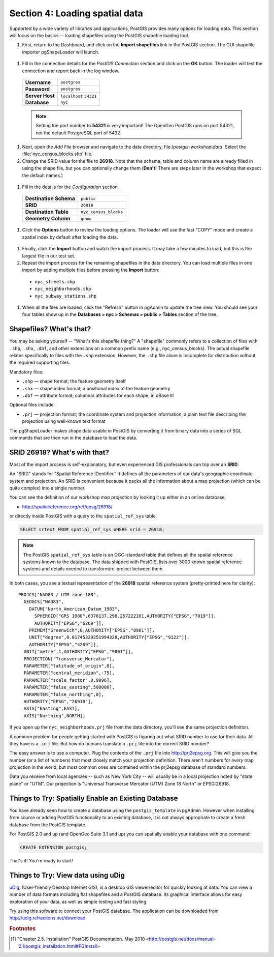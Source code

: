 .. _loading_data:

Section 4: Loading spatial data
===============================

Supported by a wide variety of libraries and applications, PostGIS provides many options for loading data.  This section will focus on the basics -- loading shapefiles using the PostGIS shapefile loading tool.  

#. First, return to the Dashboard, and click on the **Import shapefiles** link in the PostGIS section. The GUI shapefile importer pgShapeLoader will launch.

  .. image:: ./screenshots/pgshapeloader_01.png

#. Fill in the connection details for the *PostGIS Connection* section and click on the **OK** button. The loader will test the connection and report back in the log window.

  .. list-table::

    * - **Username**
      - ``postgres``
    * - **Password**
      - ``postgres``
    * - **Server Host**
      - ``localhost`` ``54321``
    * - **Database**
      - ``nyc``

  .. image:: ./screenshots/pgshapeloader_02.png

  .. note:: 

    Setting the port number to **54321** is very important! The OpenGeo PostGIS runs on port 54321, not the default PostgreSQL port of 5432.

#. Next, open the *Add File* browser and navigate to the data directory, file:`\\postgis-workshop\\data`. Select the :file:`nyc_census_blocks.shp` file. 

#. Change the SRID value for the file to **26918**. Note that the schema, table and column name are already filled in using the shape file, but you can optionally change them (**Don't!** There are steps later in the workshop that expect the default names.)

  .. image:: ./screenshots/pgshapeloader_01a.png

#. Fill in the details for the *Configuration* section.

  .. list-table::

    * - **Destination Schema**
      - ``public``
    * - **SRID**
      - ``26918``
    * - **Destination Table**
      - ``nyc_census_blocks``
    * - **Geometry Column**
      - ``geom``

#. Click the **Options** button to review the loading options. The loader will use the fast "COPY" mode and create a spatial index by default after loading the data.

  .. image:: ./screenshots/pgshapeloader_03.png

#. Finally, click the **Import** button and watch the import process. It may take a few minutes to load, but this is the largest file in our test set.

#. Repeat the import process for the remaining shapefiles in the data directory. You can load multiple files in one import by adding multiple files before pressing the **Import** button:

  * ``nyc_streets.shp``
  * ``nyc_neighborhoods.shp``
  * ``nyc_subway_stations.shp``
 
#. When all the files are loaded, click the "Refresh" button in pgAdmin to update the tree view. You should see your four tables show up in the **Databases > nyc > Schemas > public > Tables** section of the tree.

  .. image:: ./screenshots/refresh.png
 
 
Shapefiles? What's that?
------------------------

You may be asking yourself -- "What's this shapefile thing?"  A "shapefile" commonly refers to a collection of files with ``.shp``, ``.shx``, ``.dbf``, and other extensions on a common prefix name (e.g., nyc_census_blocks). The actual shapefile relates specifically to files with the ``.shp`` extension. However, the ``.shp`` file alone is incomplete for distribution without the required supporting files.

Mandatory files:

* ``.shp`` — shape format; the feature geometry itself
* ``.shx`` — shape index format; a positional index of the feature geometry 
* ``.dbf`` — attribute format; columnar attributes for each shape, in dBase III
    
Optional files include:

* ``.prj`` — projection format; the coordinate system and projection information, a plain text file describing the projection using well-known text format

The pgShapeLoader makes shape data usable in PostGIS by converting it from binary data into a series of SQL commands that are then run in the database to load the data. 


SRID 26918? What's with that?
-----------------------------

Most of the import process is self-explanatory, but even experienced GIS professionals can trip over an **SRID**.

An "SRID" stands for "Spatial Reference IDentifier." It defines all the parameters of our data's geographic coordinate system and projection. An SRID is convenient because it packs all the information about a map projection (which can be quite complex) into a single number.

You can see the definition of our workshop map projection by looking it up either in an online database,

* http://spatialreference.org/ref/epsg/26918/

or directly inside PostGIS with a query to the ``spatial_ref_sys`` table.

.. code-block:: sql

  SELECT srtext FROM spatial_ref_sys WHERE srid = 26918;
  
.. note::

  The PostGIS ``spatial_ref_sys`` table is an OGC-standard table that defines all the spatial reference systems known to the database. The data shipped with PostGIS, lists over 3000 known spatial reference systems and details needed to transform/re-project between them.  
   
In both cases, you see a textual representation of the **26918** spatial reference system (pretty-printed here for clarity):

::

  PROJCS["NAD83 / UTM zone 18N",
    GEOGCS["NAD83",
      DATUM["North_American_Datum_1983",
        SPHEROID["GRS 1980",6378137,298.257222101,AUTHORITY["EPSG","7019"]],
        AUTHORITY["EPSG","6269"]],
      PRIMEM["Greenwich",0,AUTHORITY["EPSG","8901"]],
      UNIT["degree",0.01745329251994328,AUTHORITY["EPSG","9122"]],
      AUTHORITY["EPSG","4269"]],
    UNIT["metre",1,AUTHORITY["EPSG","9001"]],
    PROJECTION["Transverse_Mercator"],
    PARAMETER["latitude_of_origin",0],
    PARAMETER["central_meridian",-75],
    PARAMETER["scale_factor",0.9996],
    PARAMETER["false_easting",500000],
    PARAMETER["false_northing",0],
    AUTHORITY["EPSG","26918"],
    AXIS["Easting",EAST],
    AXIS["Northing",NORTH]]

If you open up the ``nyc_neighborhoods.prj`` file from the data directory, you'll see the same projection definition. 

A common problem for people getting started with PostGIS is figuring out what SRID number to use for their data. All they have is a ``.prj`` file. But how do humans translate a ``.prj`` file into the correct SRID number?

The easy answer is to use a computer.  Plug the contents of the ``.prj`` file into http://prj2epsg.org. This will give you the number (or a list of numbers) that most closely match your projection definition. There aren't numbers for *every* map projection in the world, but most common ones are contained within the prj2epsg database of standard numbers.

.. image:: ./screenshots/prj2epsg_01.png

Data you receive from local agencies -- such as New York City -- will usually be in a local projection noted by "state plane" or "UTM".  Our projection is "Universal Transverse Mercator (UTM) Zone 18 North" or EPSG:26918.  


Things to Try: Spatially Enable an Existing Database
----------------------------------------------------

You have already seen how to create a database using the ``postgis_template`` in pgAdmin. However when installing from source or adding PostGIS functionality to an existing database, it is not always appropriate to create a fresh database from the PostGIS template.

For PostGIS 2.0 and up (and OpenGeo Suite 3.1 and up) you can spatially enable your database with one command:

.. code-block:: sql

  CREATE EXTENSION postgis;
  
That's it! You're ready to start!

    
Things to Try: View data using uDig
-----------------------------------

`uDig <http://udig.refractions.org>`_, (User-friendly Desktop Internet GIS), is a desktop GIS viewer/editor for quickly looking at data. You can view a number of data formats including flat shapefiles and a PostGIS database. Its graphical interface allows for easy exploration of your data, as well as simple testing and fast styling. 

Try using this software to connect your PostGIS database.  The application can be downloaded from http://udig.refractions.net/download

.. rubric:: Footnotes

.. [#PostGIS_Install] "Chapter 2.5. Installation" PostGIS Documentation. May 2010 <http://postgis.net/docs/manual-2.1/postgis_installation.html#PGInstall>

